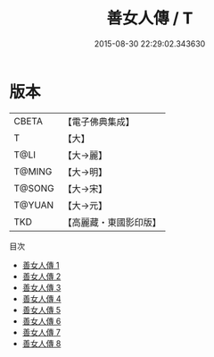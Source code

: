 #+TITLE: 善女人傳 / T

#+DATE: 2015-08-30 22:29:02.343630
* 版本
 |     CBETA|【電子佛典集成】|
 |         T|【大】     |
 |      T@LI|【大→麗】   |
 |    T@MING|【大→明】   |
 |    T@SONG|【大→宋】   |
 |    T@YUAN|【大→元】   |
 |       TKD|【高麗藏・東國影印版】|
目次
 - [[file:KR6r0143_001.txt][善女人傳 1]]
 - [[file:KR6r0143_002.txt][善女人傳 2]]
 - [[file:KR6r0143_003.txt][善女人傳 3]]
 - [[file:KR6r0143_004.txt][善女人傳 4]]
 - [[file:KR6r0143_005.txt][善女人傳 5]]
 - [[file:KR6r0143_006.txt][善女人傳 6]]
 - [[file:KR6r0143_007.txt][善女人傳 7]]
 - [[file:KR6r0143_008.txt][善女人傳 8]]
